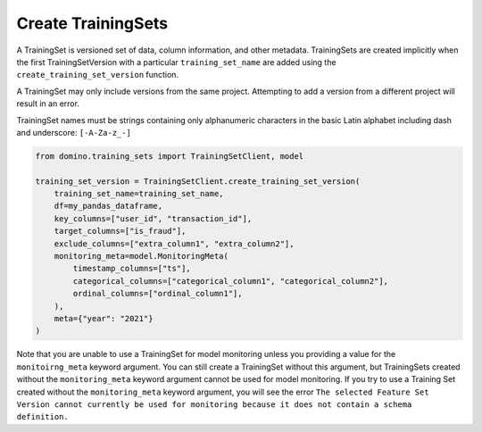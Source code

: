 Create TrainingSets
===================

A TrainingSet is versioned set of data, column information, and other metadata. TrainingSets are
created implicitly when the first TrainingSetVersion with a particular ``training_set_name`` are added
using the ``create_training_set_version`` function.

A TrainingSet may only include versions from the same project. Attempting to add a version from a
different project will result in an error.

TrainingSet names must be strings containing only alphanumeric characters in the basic Latin
alphabet including dash and underscore: ``[-A-Za-z_-]``

.. code-block:: python

    from domino.training_sets import TrainingSetClient, model
    
    training_set_version = TrainingSetClient.create_training_set_version(
        training_set_name=training_set_name,
        df=my_pandas_dataframe,
        key_columns=["user_id", "transaction_id"],
        target_columns=["is_fraud"],
        exclude_columns=["extra_column1", "extra_column2"],
        monitoring_meta=model.MonitoringMeta(
            timestamp_columns=["ts"],
            categorical_columns=["categorical_column1", "categorical_column2"],
            ordinal_columns=["ordinal_column1"],
        ),
        meta={"year": "2021"}
    )

Note that you are unable to use a TrainingSet for model monitoring unless you providing a value for
the ``monitoirng_meta`` keyword argument. You can still create a TrainingSet without this argument,
but TrainingSets created without the ``monitoring_meta`` keyword argument cannot be used for model
monitoring. If you try to use a Training Set created without the ``monitoring_meta`` keyword
argument, you will see the error ``The selected Feature Set Version cannot currently be used for
monitoring because it does not contain a schema definition.``
